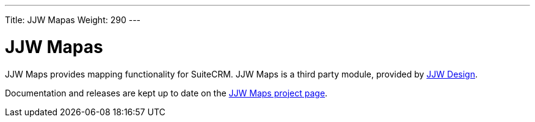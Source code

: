 ---
Title: JJW Mapas
Weight: 290
---

:imagesdir: /images/en/user

= JJW Mapas

JJW Maps provides mapping functionality for SuiteCRM. JJW Maps is a
third party module, provided by http://www.jjwdesign.com/[JJW Design].

Documentation and releases are kept up to date on the
http://www.jjwdesign.com/google-maps-for-sugarcrm/[JJW Maps project
page].
